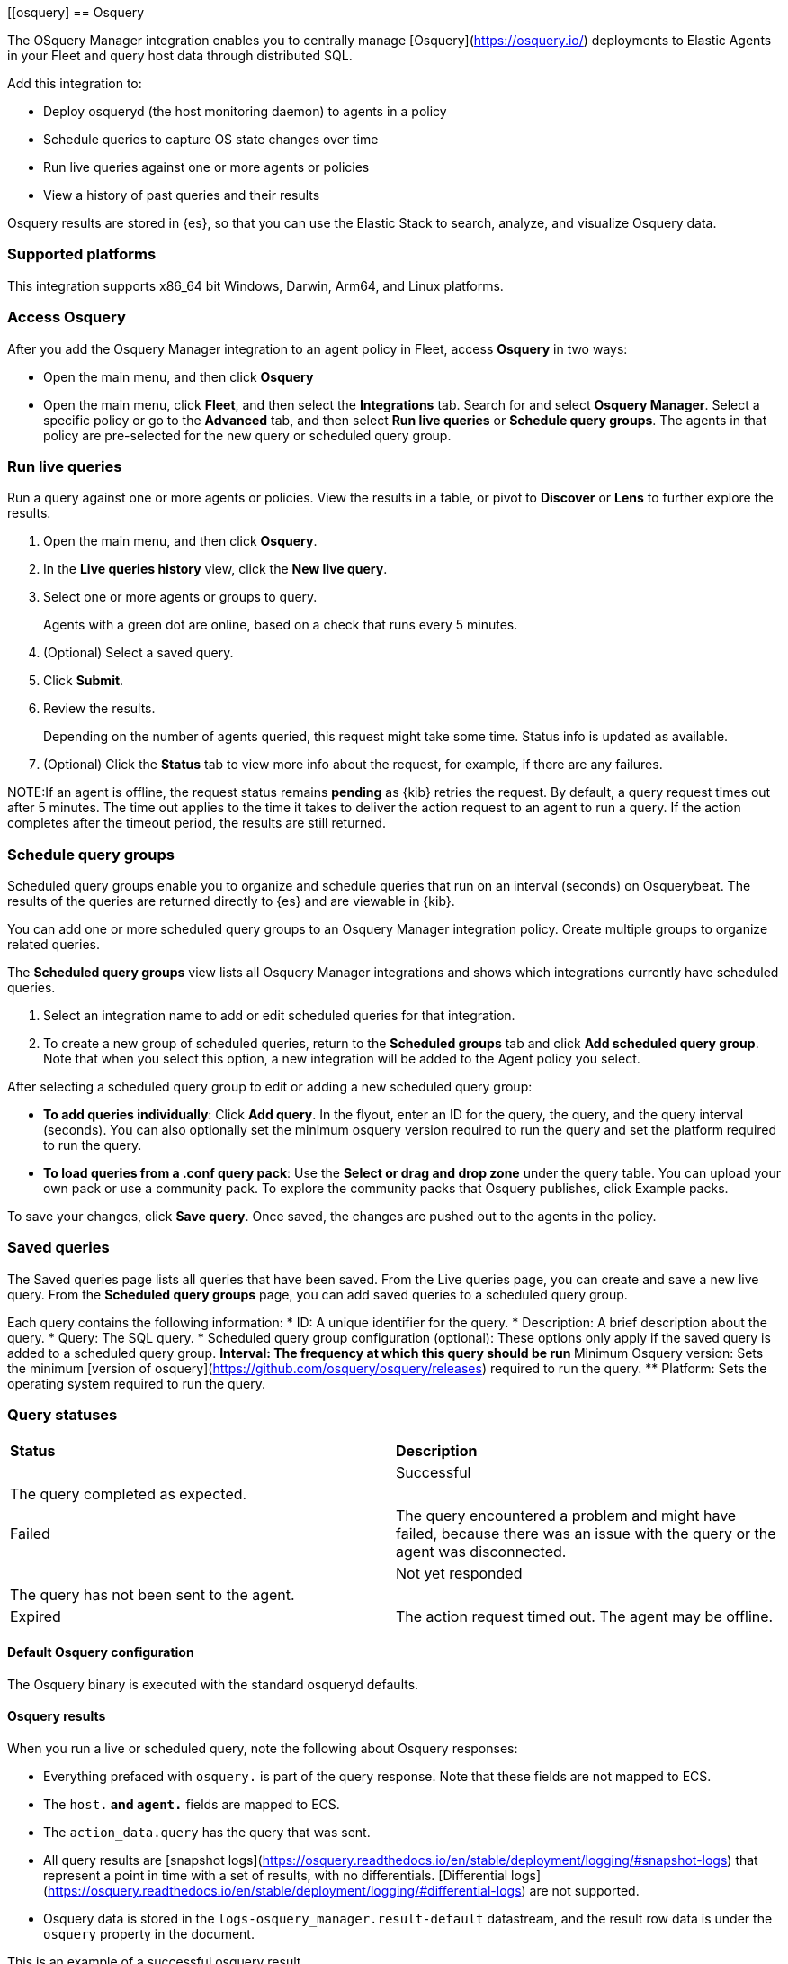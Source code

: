 [role="xpack"]
[[osquery]
== Osquery

The OSquery Manager integration enables you to centrally manage [Osquery](https://osquery.io/)
deployments to Elastic Agents in your Fleet and query host data through distributed SQL.

Add this integration to:

* Deploy osqueryd (the host monitoring daemon) to agents in a policy
* Schedule queries to capture OS state changes over time
* Run live queries against one or more agents or policies
* View a history of past queries and their results

Osquery results are stored in {es}, so that you can use the
Elastic Stack to search, analyze, and visualize Osquery data.

[float]
=== Supported platforms

This integration supports x86_64 bit Windows, Darwin, Arm64, and Linux platforms.

[float]
=== Access Osquery

After you add the Osquery Manager integration to an agent policy in Fleet,
access *Osquery* in two ways:

* Open the main menu, and then click *Osquery*


* Open the main menu, click *Fleet*, and then select the **Integrations** tab. Search for and select **Osquery Manager**.
Select a specific policy or go to the **Advanced** tab, and then select **Run live queries** or **Schedule query groups**.
The agents in that policy are pre-selected for the new query or scheduled query group.

[float]
===  Run live queries
Run a query against one or more agents or policies. View the
results in a table, or pivot to *Discover* or *Lens* to further explore the results.

. Open the main menu, and then click **Osquery**.
. In the *Live queries history* view, click the **New live query**.
. Select one or more agents or groups to query.
+
Agents with a green dot are online, based on a check that runs every 5 minutes.
. (Optional) Select a saved query.
. Click **Submit**.
. Review the results.
+
Depending on the number of agents queried, this request might take some time. Status info is updated as available.
. (Optional) Click the **Status** tab to view more info about the request, for example, if there are any failures.

NOTE:If an agent is offline, the request status remains **pending** as {kib} retries the request.
By default, a query request times out after 5 minutes. The time out applies to the time it takes
to deliver the action request to an agent to run a query. If the action completes after the timeout period,
the results are still returned.

[float]
=== Schedule query groups

Scheduled query groups enable you to organize and schedule queries that run on an interval (seconds) on  Osquerybeat.
The results of the queries are returned directly to {es} and are viewable in {kib}.

You can add one or more
scheduled query groups to an Osquery Manager integration policy. Create multiple groups to
organize related queries.

The **Scheduled query groups** view
lists all Osquery Manager integrations and
shows which integrations currently have scheduled queries.

. Select an integration name
to add or edit scheduled queries for that integration.

. To create a new group of scheduled queries, return to the **Scheduled groups** tab and
click **Add scheduled query group**. Note that when you select this option,
a new integration will be added to the Agent policy you select.

After selecting a scheduled query group to edit or adding a new scheduled query group:

* *To add queries individually*: Click **Add query**. In the flyout, enter an ID for the query, the query, and the query interval (seconds). You can also optionally set the minimum osquery version required to run the query and set the platform required to run the query.
* *To load queries from a .conf query pack*: Use the **Select or drag and drop zone** under the query table. You can upload your own pack or use a community pack. To explore the community packs that Osquery publishes, click Example packs.

To save your changes, click **Save query**. Once saved, the changes are pushed out to the agents in the policy.

[float]
=== Saved queries
The Saved queries page lists all queries that have been saved.
From the Live queries page, you can create and save a new live query.
From the **Scheduled query groups** page, you can add saved queries to a scheduled query group.

Each query contains the following information:
* ID: A unique identifier for the query.
* Description: A brief description about the query.
* Query: The SQL query.
* Scheduled query group configuration (optional): These options only apply if the saved query is added to a scheduled query group.
** Interval: The frequency at which this query should be run
** Minimum Osquery version: Sets the minimum [version of osquery](https://github.com/osquery/osquery/releases) required to run the query.
** Platform: Sets the operating system required to run the query.

[float]
=== Query statuses


[cols="2*<"]
|===
| *Status* | *Description* |
| Successful | The query completed as expected.|
| Failed | The query encountered a problem and might have failed, because there was an issue with the query or the agent was disconnected. |
| Not yet responded | The query has not been sent to the agent. |
| Expired | The action request timed out. The agent may be offline.|
|===

[float]
==== Default Osquery configuration

The Osquery binary is executed with the standard osqueryd defaults.

[float]
==== Osquery results

When you run a live or scheduled query, note the following about Osquery responses:

- Everything prefaced with `osquery.` is part of the query response. Note that these fields are not mapped to ECS.
- The `host.*` and `agent.*` fields are mapped to ECS.
- The `action_data.query` has the query that was sent.
- All query results are [snapshot logs](https://osquery.readthedocs.io/en/stable/deployment/logging/#snapshot-logs) that represent a point in time with a set of results, with no differentials. [Differential logs](https://osquery.readthedocs.io/en/stable/deployment/logging/#differential-logs) are not supported.
- Osquery data is stored in the `logs-osquery_manager.result-default` datastream, and the result row data is under the `osquery` property in the document.


This is an example of a successful osquery result.


```ts
{
  "_index": ".ds-logs-osquery_manager.result-default-2021.04.12-2021.04.12-000001",
  "_id": "R3ZwxngBKwN-X8eyQbxy",
  "_version": 1,
  "_score": null,
  "fields": {
    "osquery.seconds": [
      "7"
    ],
    "action_data.id": [
      "72d3ec71-7635-461e-a15d-f728819ae27f"
    ],
    "osquery.seconds.number": [
      7
    ],
    "osquery.hours.number": [
      6
    ],
    "host.hostname": [
      "MacBook-Pro.local"
    ],
    "type": [
      "MacBook-Pro.local"
    ],
    "host.mac": [
      "ad:de:48:00:12:22",
      "a6:83:e7:cb:91:ee"
    ],
    "osquery.total_seconds.number": [
      1060627
    ],
    "host.os.build": [
      "20D91"
    ],
    "host.ip": [
      "192.168.31.171",
      "fe80::b5b1:39ff:faa1:3b39"
    ],
    "agent.type": [
      "osquerybeat"
    ],
    "action_data.query": [
      "select * from uptime;"
    ],
    "osquery.minutes": [
      "37"
    ],
    "action_id": [
      "5099c02d-bd6d-4b88-af90-d80dcdc945df"
    ],
    "host.os.version": [
      "10.16"
    ],
    "host.os.kernel": [
      "20.3.0"
    ],
    "host.os.name": [
      "Mac OS X"
    ],
    "agent.name": [
      "MacBook-Pro.local"
    ],
    "host.name": [
      "MacBook-Pro.local"
    ],
    "osquery.total_seconds": [
      "1060627"
    ],
    "host.id": [
      "155D977D-8EA8-5BDE-94A2-D78A7B545198"
    ],
    "osquery.hours": [
      "6"
    ],
    "osquery.days": [
      "12"
    ],
    "host.os.type": [
      "macos"
    ],
    "osquery.days.number": [
      12
    ],
    "host.architecture": [
      "x86_64"
    ],
    "@timestamp": [
      "2021-04-12T14:15:45.060Z"
    ],
    "agent.id": [
      "196a0086-a612-48b1-930a-300565b3efaf"
    ],
    "host.os.platform": [
      "darwin"
    ],
    "ecs.version": [
      "1.8.0"
    ],
    "agent.ephemeral_id": [
      "5cb88e34-50fe-4c13-b81c-d2b7187505ea"
    ],
    "agent.version": [
      "7.13.0"
    ],
    "host.os.family": [
      "darwin"
    ],
    "osquery.minutes.number": [
      37
    ]
  }
}
```

This is an example of an **error response** for an undefined action query.

```
{
  "_index": ".ds-.fleet-actions-results-2021.04.10-000001",
  "_id": "qm7mvHgBKwN-X8eyYB1x",
  "_version": 1,
  "_score": null,
  "fields": {
    "completed_at": [
      "2021-04-10T17:48:32.268Z"
    ],
    "error.keyword": [
      "action undefined"
    ],
    "@timestamp": [
      "2021-04-10T17:48:32.000Z"
    ],
    "action_data.query": [
      "select * from uptime;"
    ],
    "action_data.id": [
      "2c95bb2c-8ab6-4e8c-ac01-a1abb693ea00"
    ],
    "agent_id": [
      "c21b4c9c-6f36-49f0-8b60-08490fc619ce"
    ],
    "action_id": [
      "53454d3b-c8cd-4a50-b5b4-f85da17b4be2"
    ],
    "started_at": [
      "2021-04-10T17:48:32.267Z"
    ],
    "error": [
      "action undefined"
    ]
  }
}
```

[float]
=== Upgrade osquery versions
The [osquery version](https://github.com/osquery/osquery/releases) available on an Elastic Agent
is tied to the version of Osquery Beat on the Agent. When a new osquery version is released,
we do our best to test and verify the impact of the update, then upgrade the osquery version available in Osquery Beat.
To get the latest version of Osquery Beat,
[upgrade your Elastic Agent](https://www.elastic.co/guide/en/fleet/master/upgrade-elastic-agent.html).

[float]
=== Debug issues
If you encounter issues using Osquery Manager, find relevant logs for the elastic-agent
and Osquerybeat in the installed agent directory, which will look similar to the following example paths.
Adjust the agent path as needed for your setup.

```ts
`/data/elastic-agent-054e22/logs/elastic-agent-json.log-*`
`/data/elastic-agent-054e22/logs/default/osquerybeat-json.log`
```

To get more details in the logs, change the agent logging level to debug:
. Open the main menu, and then select **Fleet**
. Select the agent that you want to debug.
. On the **Logs** tab, change the **Agent logging level** to **debug**, and then click **Apply changes**.
+
This updates `agent.logging.level` in the `fleet.yml` file and sets the logging level to `debug`.

